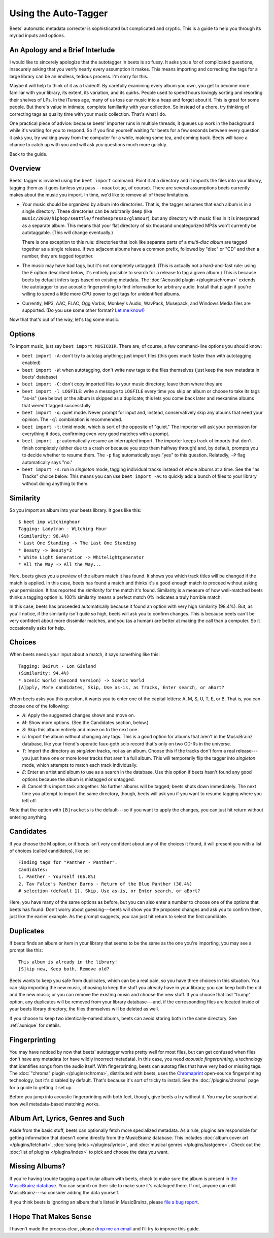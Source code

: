 Using the Auto-Tagger
=====================

Beets' automatic metadata correcter is sophisticated but complicated and
cryptic. This is a guide to help you through its myriad inputs and options.

An Apology and a Brief Interlude
--------------------------------

I would like to sincerely apologize that the autotagger in beets is so fussy. It
asks you a *lot* of complicated questions, insecurely asking that you verify
nearly every assumption it makes. This means importing and correcting the tags
for a large library can be an endless, tedious process. I'm sorry for this.

Maybe it will help to think of it as a tradeoff. By carefully examining every
album you own, you get to become more familiar with your library, its extent,
its variation, and its quirks. People used to spend hours lovingly sorting and
resorting their shelves of LPs. In the iTunes age, many of us toss our music
into a heap and forget about it. This is great for some people. But there's
value in intimate, complete familiarity with your collection. So instead of a
chore, try thinking of correcting tags as quality time with your music
collection. That's what I do.

One practical piece of advice: because beets' importer runs in multiple threads,
it queues up work in the background while it's waiting for you to respond. So if
you find yourself waiting for beets for a few seconds between every question it
asks you, try walking away from the computer for a while, making some tea, and
coming back. Beets will have a chance to catch up with you and will ask you
questions much more quickly.

Back to the guide.

Overview
--------

Beets' tagger is invoked using the ``beet import`` command. Point it at a
directory and it imports the files into your library, tagging them as it goes
(unless you pass ``--noautotag``, of course). There are several assumptions
beets currently makes about the music you import. In time, we'd like to remove
all of these limitations.

* Your music should be organized by album into directories. That is, the tagger
  assumes that each album is in a single directory. These directories can be
  arbitrarily deep (like ``music/2010/hiphop/seattle/freshespresso/glamour``),
  but any directory with music files in it is interpreted as a separate album.
  This means that your flat directory of six thousand uncategorized MP3s won't
  currently be autotaggable. (This will change eventually.)

  There is one exception to this rule: directories that look like separate parts
  of a *multi-disc album* are tagged together as a single release. If two
  adjacent albums have a common prefix, followed by "disc" or "CD" and then a
  number, they are tagged together.

* The music may have bad tags, but it's not completely untagged. (This is
  actually not a hard-and-fast rule: using the *E* option described below, it's
  entirely possible to search for a release to tag a given album.) This is
  because beets by default infers tags based on existing metadata. The
  :doc:`Acoustid plugin </plugins/chroma>` extends the autotagger to use
  acoustic fingerprinting to find information for arbitrary audio. Install that
  plugin if you're willing to spend a little more CPU power to get tags for
  unidentified albums.

* Currently, MP3, AAC, FLAC, Ogg Vorbis, Monkey's Audio, WavPack, Musepack, and
  Windows Media files are supported. (Do you use some other format? `Let me
  know!`_)

.. _Let me know!: mailto:adrian@radbox.org

Now that that's out of the way, let's tag some music.

Options
-------

To import music, just say ``beet import MUSICDIR``. There are, of course, a few
command-line options you should know:

* ``beet import -A``: don't try to autotag anything; just import files (this
  goes much faster than with autotagging enabled)

* ``beet import -W``: when autotagging, don't write new tags to the files
  themselves (just keep the new metadata in beets' database)

* ``beet import -C``: don't copy imported files to your music directory; leave
  them where they are

* ``beet import -l LOGFILE``: write a message to ``LOGFILE`` every time you skip
  an album or choose to take its tags "as-is" (see below) or the album is
  skipped as a duplicate; this lets you come back later and reexamine albums
  that weren't tagged successfully

* ``beet import -q``: quiet mode. Never prompt for input and, instead,
  conservatively skip any albums that need your opinion. The ``-ql`` combination
  is recommended.

* ``beet import -t``: timid mode, which is sort of the opposite of "quiet." The
  importer will ask your permission for everything it does, confirming even very
  good matches with a prompt.

* ``beet import -p``: automatically resume an interrupted import. The importer
  keeps track of imports that don't finish completely (either due to a crash or
  because you stop them halfway through) and, by default, prompts you to decide
  whether to resume them. The ``-p`` flag automatically says "yes" to this
  question. Relatedly, ``-P`` flag automatically says "no."

* ``beet import -s``: run in *singleton* mode, tagging individual tracks instead
  of whole albums at a time. See the "as Tracks" choice below.  This means you
  can use ``beet import -AC`` to quickly add a bunch of files to your library
  without doing anything to them.

Similarity
----------

So you import an album into your beets library. It goes like this::

    $ beet imp witchinghour
    Tagging: Ladytron - Witching Hour
    (Similarity: 98.4%)
    * Last One Standing -> The Last One Standing
    * Beauty -> Beauty*2
    * White Light Generation -> Whitelightgenerator
    * All the Way -> All the Way...

Here, beets gives you a preview of the album match it has found. It shows you
which track titles will be changed if the match is applied. In this case, beets
has found a match and thinks it's a good enough match to proceed without asking
your permission. It has reported the *similarity* for the match it's found.
Similarity is a measure of how well-matched beets thinks a tagging option is.
100% similarity means a perfect match 0% indicates a truly horrible match.

In this case, beets has proceeded automatically because it found an option with
very high similarity (98.4%). But, as you'll notice, if the similarity isn't
quite so high, beets will ask you to confirm changes. This is because beets
can't be very confident about more dissimilar matches, and you (as a human) are
better at making the call than a computer. So it occasionally asks for help.

Choices
-------

When beets needs your input about a match, it says something like this::

    Tagging: Beirut - Lon Gisland
    (Similarity: 94.4%)
    * Scenic World (Second Version) -> Scenic World
    [A]pply, More candidates, Skip, Use as-is, as Tracks, Enter search, or aBort?

When beets asks you this question, it wants you to enter one of the capital letters: A, M, S, U, T, E, or B. That is, you can choose one of the following:

* *A*: Apply the suggested changes shown and move on.

* *M*: Show more options. (See the Candidates section, below.)

* *S*: Skip this album entirely and move on to the next one.

* *U*: Import the album without changing any tags. This is a good option for
  albums that aren't in the MusicBrainz database, like your friend's operatic
  faux-goth solo record that's only on two CD-Rs in the universe.

* *T*: Import the directory as *singleton* tracks, not as an album. Choose this
  if the tracks don't form a real release---you just have one or more loner
  tracks that aren't a full album. This will temporarily flip the tagger into
  *singleton* mode, which attempts to match each track individually.

* *E*: Enter an artist and album to use as a search in the database. Use this
  option if beets hasn't found any good options because the album is mistagged
  or untagged.

* *B*: Cancel this import task altogether. No further albums will be tagged;
  beets shuts down immediately. The next time you attempt to import the same
  directory, though, beets will ask you if you want to resume tagging where you
  left off.

Note that the option with ``[B]rackets`` is the default---so if you want to
apply the changes, you can just hit return without entering anything.

Candidates
----------

If you choose the M option, or if beets isn't very confident about any of the
choices it found, it will present you with a list of choices (called
candidates), like so::

    Finding tags for "Panther - Panther".
    Candidates:
    1. Panther - Yourself (66.8%)
    2. Tav Falco's Panther Burns - Return of the Blue Panther (30.4%)
    # selection (default 1), Skip, Use as-is, or Enter search, or aBort? 

Here, you have many of the same options as before, but you can also enter a
number to choose one of the options that beets has found. Don't worry about
guessing---beets will show you the proposed changes and ask you to confirm
them, just like the earlier example. As the prompt suggests, you can just hit
return to select the first candidate.

.. _guide-duplicates:

Duplicates
----------

If beets finds an album or item in your library that seems to be the same as the
one you're importing, you may see a prompt like this::

    This album is already in the library!
    [S]kip new, Keep both, Remove old?

Beets wants to keep you safe from duplicates, which can be a real pain, so you
have three choices in this situation. You can skip importing the new music,
choosing to keep the stuff you already have in your library; you can keep both
the old and the new music; or you can remove the existing music and choose the
new stuff. If you choose that last "trump" option, any duplicates will be
removed from your library database---and, if the corresponding files are located
inside of your beets library directory, the files themselves will be deleted as
well.

If you choose to keep two identically-named albums, beets can avoid storing both
in the same directory. See :ref:`aunique` for details.

Fingerprinting
--------------

You may have noticed by now that beets' autotagger works pretty well for most
files, but can get confused when files don't have any metadata (or have wildly
incorrect metadata). In this case, you need *acoustic fingerprinting*, a
technology that identifies songs from the audio itself. With fingerprinting,
beets can autotag files that have very bad or missing tags. The :doc:`"chroma"
plugin </plugins/chroma>`, distributed with beets, uses the `Chromaprint`_ open-source fingerprinting technology, but it's disabled by default. That's because
it's sort of tricky to install. See the :doc:`/plugins/chroma` page for a guide
to getting it set up.

Before you jump into acoustic fingerprinting with both feet, though, give beets
a try without it. You may be surprised at how well metadata-based matching
works.

.. _Chromaprint: http://acoustid.org/chromaprint

Album Art, Lyrics, Genres and Such
----------------------------------

Aside from the basic stuff, beets can optionally fetch more specialized
metadata. As a rule, plugins are responsible for getting information that
doesn't come directly from the MusicBrainz database. This includes :doc:`album
cover art </plugins/fetchart>`, :doc:`song lyrics </plugins/lyrics>`, and
:doc:`musical genres </plugins/lastgenre>`. Check out the :doc:`list of plugins
</plugins/index>` to pick and choose the data you want.

Missing Albums?
---------------

If you're having trouble tagging a particular album with beets, check to make
sure the album is present in `the MusicBrainz database`_.  You can search on
their site to make sure it's cataloged there. If not, anyone can edit
MusicBrainz---so consider adding the data yourself.

.. _the MusicBrainz database: http://musicbrainz.org/

If you think beets is ignoring an album that's listed in MusicBrainz, please
`file a bug report`_.

.. _file a bug report: http://code.google.com/p/beets/issues/entry

I Hope That Makes Sense
-----------------------

I haven't made the process clear, please `drop me an email`_ and I'll try to
improve this guide.

.. _drop me an email: mailto:adrian@radbox.org
